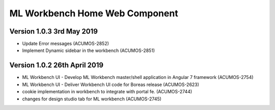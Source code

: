 .. ===============LICENSE_START=======================================================
.. Acumos
.. ===================================================================================
.. Copyright (C) 2019 AT&T Intellectual Property & Tech Mahindra. All rights reserved.
.. ===================================================================================
.. This Acumos documentation file is distributed by AT&T and Tech Mahindra
.. under the Creative Commons Attribution 4.0 International License (the "License");
.. you may not use this file except in compliance with the License.
.. You may obtain a copy of the License at
..  
..      http://creativecommons.org/licenses/by/4.0
..  
.. This file is distributed on an "AS IS" BASIS,
.. WITHOUT WARRANTIES OR CONDITIONS OF ANY KIND, either express or implied.
.. See the License for the specific language governing permissions and
.. limitations under the License.
.. ===============LICENSE_END=========================================================

===============================================
ML Workbench Home Web Component
===============================================

Version 1.0.3  3rd May 2019 
=================================
* Update Error messages (ACUMOS-2852)
* Implement Dynamic sidebar in the workbench (ACUMOS-2851)

Version 1.0.2  26th April 2019 
=================================
* ML Workbench UI - Develop ML Workbench master/shell application in Angular 7 framework (ACUMOS-2754)
* ML Workbench UI - Deliver Workbench UI code for Boreas release (ACUMOS-2623)
* cookie implementation in workbench to integrate with portal fe. (ACUMOS-2744)
* changes for design studio tab for ML workbench  (ACUMOS-2745)
